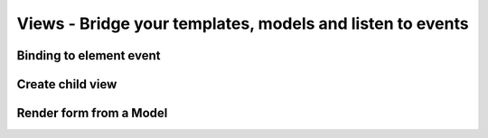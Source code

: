 Views - Bridge your templates, models and listen to events
**********************************************************

Binding to element event
=====================

Create child view
=====================

Render form from a Model
=====================

